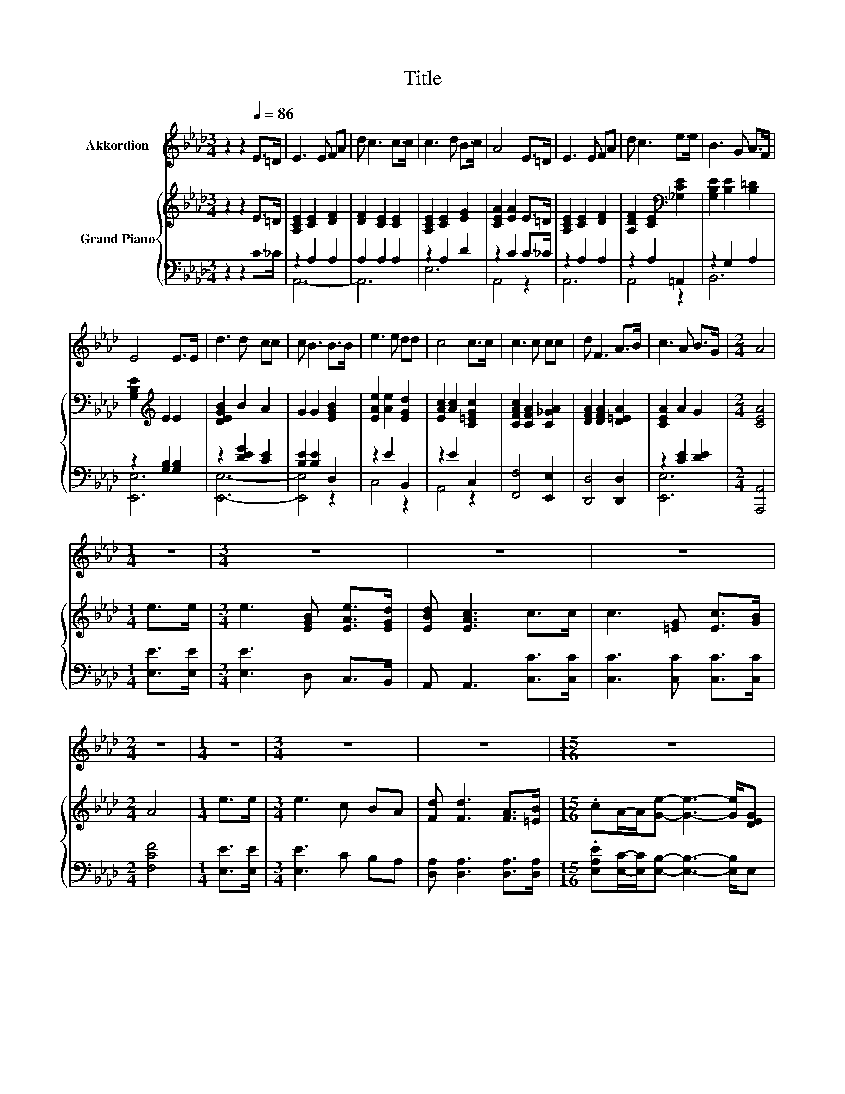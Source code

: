 X:1
T:Title
%%score 1 { 2 | ( 3 4 ) }
L:1/8
M:3/4
K:Ab
V:1 treble nm="Akkordion"
V:2 treble nm="Grand Piano"
V:3 bass 
V:4 bass 
V:1
 z2 z2[Q:1/4=86] E>=D | E3 E FA | d c3 c>c | c3 d B>c | A4 E>=D | E3 E FA | d c3 e>e | B3 G A>F | %8
 E4 E>E | d3 d cc | c B3 B>B | e3 e dd | c4 c>c | c3 c cc | d F3 A>B | c3 A B>G |[M:2/4] A4 | %17
[M:1/4] z2 |[M:3/4] z6 | z6 | z6 |[M:2/4] z4 |[M:1/4] z2 |[M:3/4] z6 | z6 |[M:15/16] z15/2 | %26
[M:3/4] z6 |] %27
V:2
 z2 z2 E>=D | [A,CE]2 [CE]2 [DF]2 | [DF]2 [CE]2 [CE]2 | [A,CE]2 [CE]2 [EG]2 | [CEA]2 [EA]2 E>=D | %5
 [A,CE]2 [CE]2 [DF]2 | [A,DF]2 [CE]2[K:bass] [_G,CE]2 | [G,B,E]2 [B,E]2 [B,=D]2 | %8
 [G,B,E]2[K:treble] E2 E2 | [DEGB]2 B2 A2 | G2 G2 [EGB]2 | [EAe]2 [Ae]2 [EGd]2 | %12
 [EAc]2 [Ac]2 [C=EGc]2 | [CFAc]2 [CFA]2 [C_GA]2 | [DFA]2 [DFA]2 [D=EA]2 | [CEA]2 A2 G2 | %16
[M:2/4] [CEA]4 |[M:1/4] e>e |[M:3/4] e3 [EGB] [EAe]>[EGd] | [EBd] [EAc]3 c>c | c3 [=EG] [Ec]>[GB] | %21
[M:2/4] A4 |[M:1/4] e>e |[M:3/4] e3 c BA | [Fd] [Fd]3 [FA]>[=EB] | %25
[M:15/16] .cA/-A/[Ge]- [Ge]3- [Ge]/[DEG] |[M:3/4] [CEA]6 |] %27
V:3
 z2 z2 C>_C | z2 A,2 A,2 | A,2 A,2 A,2 | z2 A,2 D2 | z2 C2 C>_C | z2 A,2 A,2 | z2 A,2 =A,,2 | %7
 z2 G,2 A,2 | z2 [G,B,]2 [G,B,]2 | z2 [DEG]2 [CE]2 | [B,E]2 [B,E]2 D,2 | z2 E2 B,,2 | z2 E2 C,2 | %13
 [F,,F,]4 [E,,E,]2 | [D,,D,]4 [D,,D,]2 | z2 [CE]2 [DE]2 |[M:2/4] [A,,,A,,]4 |[M:1/4] [E,E]>[E,E] | %18
[M:3/4] [E,E]3 D, C,>B,, | A,, A,,3 [C,C]>[C,C] | [C,C]3 [C,C] [C,C]>[C,C] |[M:2/4] [F,CF]4 | %22
[M:1/4] [E,E]>[E,E] |[M:3/4] [E,E]3 C B,A, | [D,A,] [D,A,]3 [D,A,]>[D,A,] | %25
[M:15/16] .[E,A,E][E,C]/-[E,C]/[E,B,]- [E,B,]3- [E,B,]/E, |[M:3/4] A,,6 |] %27
V:4
 x6 | A,,6- | A,,6 | E,6 | A,,4 z2 | A,,6 | A,,4 z2 | B,,6 | [E,,E,]6 | [E,,E,]6- | [E,,E,]4 z2 | %11
 C,4 z2 | A,,4 z2 | x6 | x6 | [E,,E,]6 |[M:2/4] x4 |[M:1/4] x2 |[M:3/4] x6 | x6 | x6 |[M:2/4] x4 | %22
[M:1/4] x2 |[M:3/4] x6 | x6 |[M:15/16] x15/2 |[M:3/4] x6 |] %27

